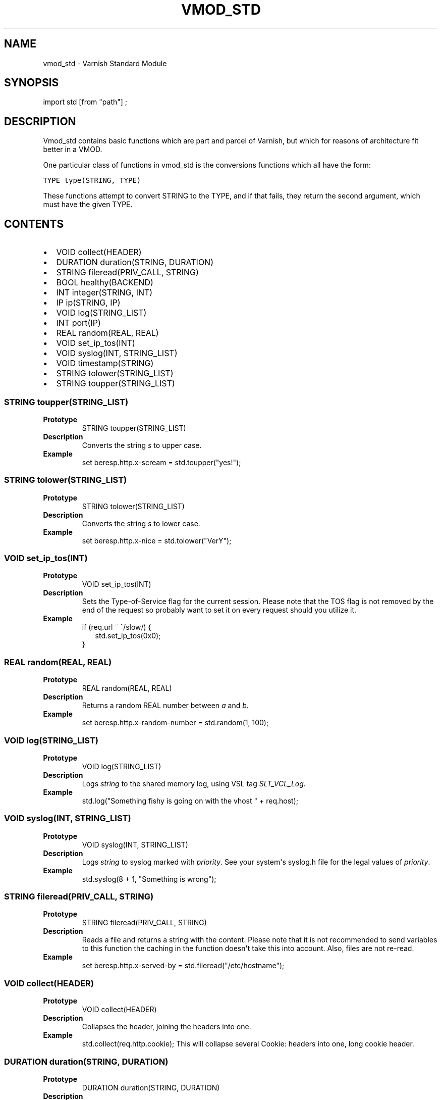 .\" Man page generated from reStructeredText.
.
.TH VMOD_STD 3 "" "" ""
.SH NAME
vmod_std \- Varnish Standard Module
.
.nr rst2man-indent-level 0
.
.de1 rstReportMargin
\\$1 \\n[an-margin]
level \\n[rst2man-indent-level]
level margin: \\n[rst2man-indent\\n[rst2man-indent-level]]
-
\\n[rst2man-indent0]
\\n[rst2man-indent1]
\\n[rst2man-indent2]
..
.de1 INDENT
.\" .rstReportMargin pre:
. RS \\$1
. nr rst2man-indent\\n[rst2man-indent-level] \\n[an-margin]
. nr rst2man-indent-level +1
.\" .rstReportMargin post:
..
.de UNINDENT
. RE
.\" indent \\n[an-margin]
.\" old: \\n[rst2man-indent\\n[rst2man-indent-level]]
.nr rst2man-indent-level -1
.\" new: \\n[rst2man-indent\\n[rst2man-indent-level]]
.in \\n[rst2man-indent\\n[rst2man-indent-level]]u
..
.SH SYNOPSIS
.sp
import std [from "path"] ;
.SH DESCRIPTION
.sp
Vmod_std contains basic functions which are part and parcel of Varnish,
but which for reasons of architecture fit better in a VMOD.
.sp
One particular class of functions in vmod_std is the conversions functions
which all have the form:
.sp
.nf
.ft C
TYPE type(STRING, TYPE)
.ft P
.fi
.sp
These functions attempt to convert STRING to the TYPE, and if that fails,
they return the second argument, which must have the given TYPE.
.SH CONTENTS
.INDENT 0.0
.IP \(bu 2
VOID collect(HEADER)
.IP \(bu 2
DURATION duration(STRING, DURATION)
.IP \(bu 2
STRING fileread(PRIV_CALL, STRING)
.IP \(bu 2
BOOL healthy(BACKEND)
.IP \(bu 2
INT integer(STRING, INT)
.IP \(bu 2
IP ip(STRING, IP)
.IP \(bu 2
VOID log(STRING_LIST)
.IP \(bu 2
INT port(IP)
.IP \(bu 2
REAL random(REAL, REAL)
.IP \(bu 2
VOID set_ip_tos(INT)
.IP \(bu 2
VOID syslog(INT, STRING_LIST)
.IP \(bu 2
VOID timestamp(STRING)
.IP \(bu 2
STRING tolower(STRING_LIST)
.IP \(bu 2
STRING toupper(STRING_LIST)
.UNINDENT
.SS STRING toupper(STRING_LIST)
.INDENT 0.0
.TP
.B Prototype
STRING toupper(STRING_LIST)
.TP
.B Description
Converts the string \fIs\fP to upper case.
.TP
.B Example
set beresp.http.x\-scream = std.toupper("yes!");
.UNINDENT
.SS STRING tolower(STRING_LIST)
.INDENT 0.0
.TP
.B Prototype
STRING tolower(STRING_LIST)
.TP
.B Description
Converts the string \fIs\fP to lower case.
.TP
.B Example
set beresp.http.x\-nice = std.tolower("VerY");
.UNINDENT
.SS VOID set_ip_tos(INT)
.INDENT 0.0
.TP
.B Prototype
VOID set_ip_tos(INT)
.TP
.B Description
Sets the Type\-of\-Service flag for the current session. Please
note that the TOS flag is not removed by the end of the
request so probably want to set it on every request should you
utilize it.
.TP
.B Example
.nf
if (req.url ~ ^/slow/) {
.in +2
std.set_ip_tos(0x0);
.in -2
}
.fi
.sp
.UNINDENT
.SS REAL random(REAL, REAL)
.INDENT 0.0
.TP
.B Prototype
REAL random(REAL, REAL)
.TP
.B Description
Returns a random REAL number between \fIa\fP and \fIb\fP.
.TP
.B Example
set beresp.http.x\-random\-number = std.random(1, 100);
.UNINDENT
.SS VOID log(STRING_LIST)
.INDENT 0.0
.TP
.B Prototype
VOID log(STRING_LIST)
.TP
.B Description
Logs \fIstring\fP to the shared memory log, using VSL tag \fISLT_VCL_Log\fP.
.TP
.B Example
std.log("Something fishy is going on with the vhost " + req.host);
.UNINDENT
.SS VOID syslog(INT, STRING_LIST)
.INDENT 0.0
.TP
.B Prototype
VOID syslog(INT, STRING_LIST)
.TP
.B Description
Logs \fIstring\fP to syslog marked with \fIpriority\fP.  See your
system\(aqs syslog.h file for the legal values of \fIpriority\fP.
.TP
.B Example
std.syslog(8 + 1, "Something is wrong");
.UNINDENT
.SS STRING fileread(PRIV_CALL, STRING)
.INDENT 0.0
.TP
.B Prototype
STRING fileread(PRIV_CALL, STRING)
.TP
.B Description
Reads a file and returns a string with the content. Please
note that it is not recommended to send variables to this
function the caching in the function doesn\(aqt take this into
account. Also, files are not re\-read.
.TP
.B Example
set beresp.http.x\-served\-by = std.fileread("/etc/hostname");
.UNINDENT
.SS VOID collect(HEADER)
.INDENT 0.0
.TP
.B Prototype
VOID collect(HEADER)
.TP
.B Description
Collapses the header, joining the headers into one.
.TP
.B Example
std.collect(req.http.cookie);
This will collapse several Cookie: headers into one, long
cookie header.
.UNINDENT
.SS DURATION duration(STRING, DURATION)
.INDENT 0.0
.TP
.B Prototype
DURATION duration(STRING, DURATION)
.TP
.B Description
Converts the string \fIs\fP to seconds. \fIs\fP must be quantified
with ms (milliseconds), s (seconds), m (minutes), h (hours),
d (days) or w (weeks) units. If \fIs\fP fails to parse,
\fIfallback\fP will be returned.
.TP
.B Example
set beresp.ttl = std.duration("1w", 3600s);
.UNINDENT
.SS INT integer(STRING, INT)
.INDENT 0.0
.TP
.B Prototype
INT integer(STRING, INT)
.TP
.B Description
Converts the string \fIs\fP to an integer.  If \fIs\fP fails to parse,
\fIfallback\fP will be returned.
.TP
.B Example
if (std.integer(beresp.http.x\-foo, 0) > 5) { ... }
.UNINDENT
.SS IP ip(STRING, IP)
.INDENT 0.0
.TP
.B Prototype
IP ip(STRING, IP)
.TP
.B Description
Converts string \fIs\fP to the first IP number returned by
the system library function getaddrinfo(3).  If conversion
fails, \fIfallback\fP will be returned.
.TP
.B Example
if (std.ip(req.http.X\-forwarded\-for, "0.0.0.0") ~ my_acl) { ... }
.UNINDENT
.SS BOOL healthy(BACKEND)
.INDENT 0.0
.TP
.B Prototype
BOOL healthy(BACKEND)
.TP
.B Description
Returns true if the backend is healthy.
.UNINDENT
.SS INT port(IP)
.INDENT 0.0
.TP
.B Prototype
INT port(IP)
.TP
.B Description
Returns the port number of an IP address.
.UNINDENT
.SS VOID timestamp(STRING)
.INDENT 0.0
.TP
.B Prototype
VOID timestamp(STRING)
.TP
.B Description
Introduces a timestamp in the log with the current time. Uses
the argument as the timespamp label. This is useful to time
the execution of lengthy VCL procedures, and makes the
timestamps inserted automatically by Varnish more accurate.
.TP
.B Example
std.timestamp("curl\-request");
.UNINDENT
.SH SEE ALSO
.INDENT 0.0
.IP \(bu 2
vcl(7)
.IP \(bu 2
varnishd(1)
.UNINDENT
.SH HISTORY
.sp
The Varnish standard module was released along with Varnish Cache 3.0.
This manual page was written by Per Buer with help from Martin Blix
Grydeland.
.SH COPYRIGHT
.sp
This document is licensed under the same licence as Varnish
itself. See LICENCE for details.
.\" Generated by docutils manpage writer.
.\" 
.
